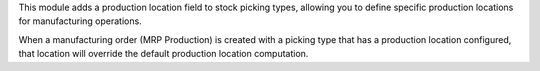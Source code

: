 This module adds a production location field to stock picking types, allowing you to define specific production locations for manufacturing operations.

When a manufacturing order (MRP Production) is created with a picking type that has a production location configured, that location will override the default production location computation.
